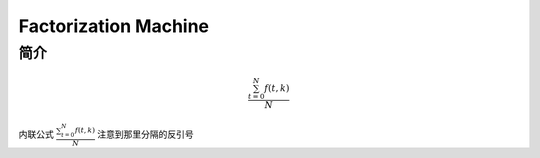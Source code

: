 ========================
Factorization Machine
========================


简介
================

.. math::
  \frac{ \sum_{t=0}^{N}f(t,k) }{N}

内联公式 :math:`\frac{ \sum_{t=0}^{N}f(t,k) }{N}`  注意到那里分隔的反引号
